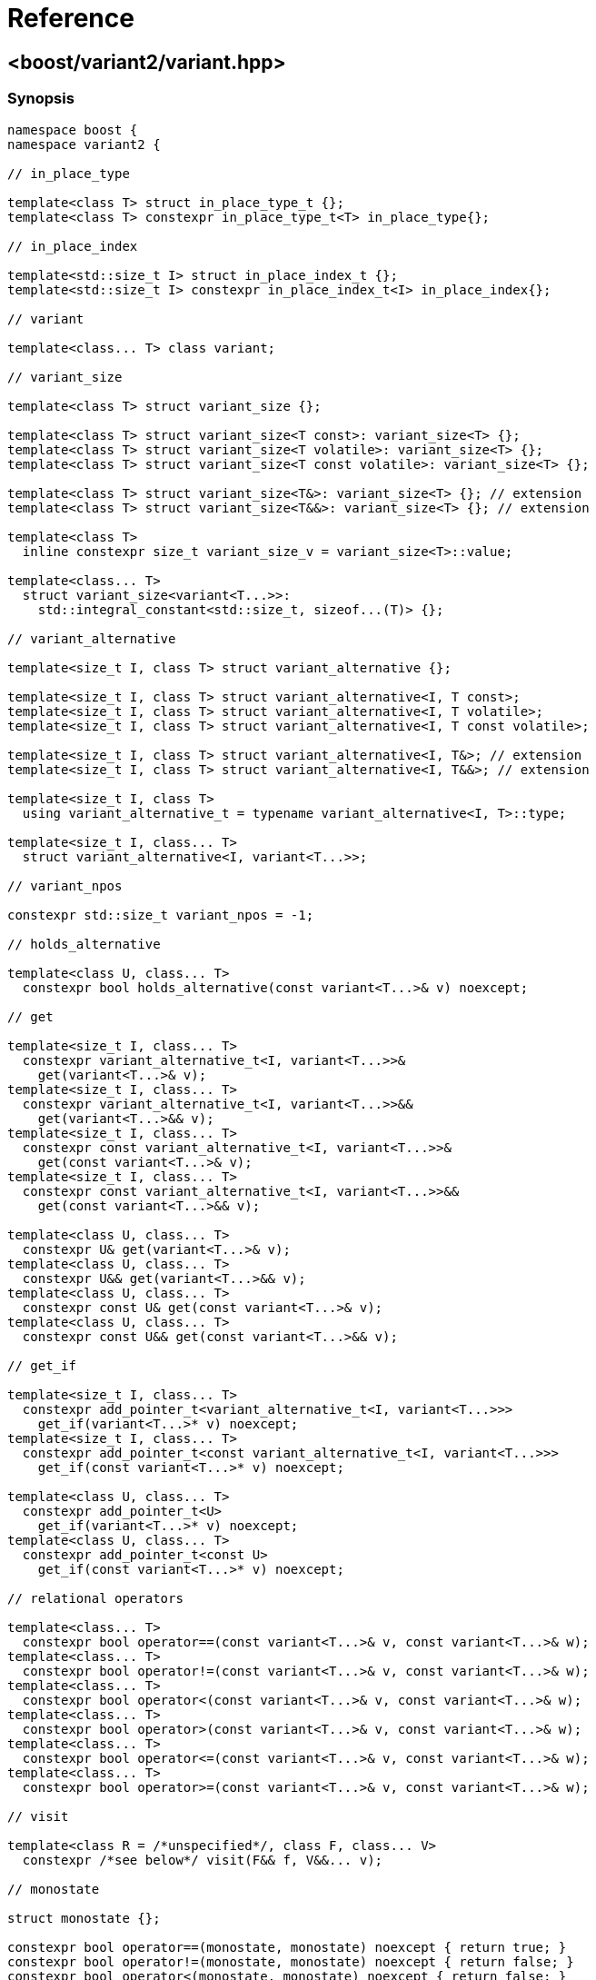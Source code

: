 ////
Copyright 2018, 2019 Peter Dimov

Distributed under the Boost Software License, Version 1.0.

See accompanying file LICENSE_1_0.txt or copy at
http://www.boost.org/LICENSE_1_0.txt
////

[#reference]
# Reference
:idprefix: ref_

## <boost/variant2/variant.hpp>

### Synopsis

```
namespace boost {
namespace variant2 {

// in_place_type

template<class T> struct in_place_type_t {};
template<class T> constexpr in_place_type_t<T> in_place_type{};

// in_place_index

template<std::size_t I> struct in_place_index_t {};
template<std::size_t I> constexpr in_place_index_t<I> in_place_index{};

// variant

template<class... T> class variant;

// variant_size

template<class T> struct variant_size {};

template<class T> struct variant_size<T const>: variant_size<T> {};
template<class T> struct variant_size<T volatile>: variant_size<T> {};
template<class T> struct variant_size<T const volatile>: variant_size<T> {};

template<class T> struct variant_size<T&>: variant_size<T> {}; // extension
template<class T> struct variant_size<T&&>: variant_size<T> {}; // extension

template<class T>
  inline constexpr size_t variant_size_v = variant_size<T>::value;

template<class... T>
  struct variant_size<variant<T...>>:
    std::integral_constant<std::size_t, sizeof...(T)> {};

// variant_alternative

template<size_t I, class T> struct variant_alternative {};

template<size_t I, class T> struct variant_alternative<I, T const>;
template<size_t I, class T> struct variant_alternative<I, T volatile>;
template<size_t I, class T> struct variant_alternative<I, T const volatile>;

template<size_t I, class T> struct variant_alternative<I, T&>; // extension
template<size_t I, class T> struct variant_alternative<I, T&&>; // extension

template<size_t I, class T>
  using variant_alternative_t = typename variant_alternative<I, T>::type;

template<size_t I, class... T>
  struct variant_alternative<I, variant<T...>>;

// variant_npos

constexpr std::size_t variant_npos = -1;

// holds_alternative

template<class U, class... T>
  constexpr bool holds_alternative(const variant<T...>& v) noexcept;

// get

template<size_t I, class... T>
  constexpr variant_alternative_t<I, variant<T...>>&
    get(variant<T...>& v);
template<size_t I, class... T>
  constexpr variant_alternative_t<I, variant<T...>>&&
    get(variant<T...>&& v);
template<size_t I, class... T>
  constexpr const variant_alternative_t<I, variant<T...>>&
    get(const variant<T...>& v);
template<size_t I, class... T>
  constexpr const variant_alternative_t<I, variant<T...>>&&
    get(const variant<T...>&& v);

template<class U, class... T>
  constexpr U& get(variant<T...>& v);
template<class U, class... T>
  constexpr U&& get(variant<T...>&& v);
template<class U, class... T>
  constexpr const U& get(const variant<T...>& v);
template<class U, class... T>
  constexpr const U&& get(const variant<T...>&& v);

// get_if

template<size_t I, class... T>
  constexpr add_pointer_t<variant_alternative_t<I, variant<T...>>>
    get_if(variant<T...>* v) noexcept;
template<size_t I, class... T>
  constexpr add_pointer_t<const variant_alternative_t<I, variant<T...>>>
    get_if(const variant<T...>* v) noexcept;

template<class U, class... T>
  constexpr add_pointer_t<U>
    get_if(variant<T...>* v) noexcept;
template<class U, class... T>
  constexpr add_pointer_t<const U>
    get_if(const variant<T...>* v) noexcept;

// relational operators

template<class... T>
  constexpr bool operator==(const variant<T...>& v, const variant<T...>& w);
template<class... T>
  constexpr bool operator!=(const variant<T...>& v, const variant<T...>& w);
template<class... T>
  constexpr bool operator<(const variant<T...>& v, const variant<T...>& w);
template<class... T>
  constexpr bool operator>(const variant<T...>& v, const variant<T...>& w);
template<class... T>
  constexpr bool operator<=(const variant<T...>& v, const variant<T...>& w);
template<class... T>
  constexpr bool operator>=(const variant<T...>& v, const variant<T...>& w);

// visit

template<class R = /*unspecified*/, class F, class... V>
  constexpr /*see below*/ visit(F&& f, V&&... v);

// monostate

struct monostate {};

constexpr bool operator==(monostate, monostate) noexcept { return true; }
constexpr bool operator!=(monostate, monostate) noexcept { return false; }
constexpr bool operator<(monostate, monostate) noexcept { return false; }
constexpr bool operator>(monostate, monostate) noexcept { return false; }
constexpr bool operator<=(monostate, monostate) noexcept { return true; }
constexpr bool operator>=(monostate, monostate) noexcept { return true; }

// swap

template<class... T>
  void swap(variant<T...>& v, variant<T...>& w) noexcept( /*see below*/ );

// bad_variant_access

class bad_variant_access;

} // namespace variant2
} // namespace boost
```

### variant

```
namespace boost {
namespace variant2 {

template<class... T> class variant
{
public:

  // constructors

  constexpr variant() noexcept( /*see below*/ );

  constexpr variant( variant const & r ) noexcept( /*see below*/ );
  constexpr variant( variant&& r ) noexcept( /*see below*/ );

  template<class U>
    constexpr variant( U&& u ) noexcept( /*see below*/ );

  template<class U, class... A>
    constexpr explicit variant( in_place_type_t<U>, A&&... a );
  template<class U, class V, class... A>
    constexpr explicit variant( in_place_type_t<U>,
      std::initializer_list<V> il, A&&... a );

  template<size_t I, class... A>
    constexpr explicit variant( in_place_index_t<I>, A&&... a );
  template<size_t I, class V, class... A>
    constexpr explicit variant( in_place_index_t<I>,
      std::initializer_list<V> il, A&&... a );

  // destructor

  ~variant();

  // assignment

  constexpr variant& operator=( variant const & r ) noexcept( /*see below*/ );
  constexpr variant& operator=( variant&& r ) noexcept( /*see below*/ );

  template<class U> constexpr variant& operator=( U&& u ) noexcept( /*see below*/ );

  // modifiers

  template<class U, class... A>
    constexpr U& emplace( A&&... a );
  template<class U, class V, class... A>
    constexpr U& emplace( std::initializer_list<V> il, A&&... a );

  template<size_t I, class... A>
    constexpr variant_alternative_t<I, variant<T...>>&
      emplace( A&&... a );
  template<size_t I, class V, class... A>
    constexpr variant_alternative_t<I, variant<T...>>&
      emplace( std::initializer_list<V> il, A&&... a );

  // value status

  constexpr bool valueless_by_exception() const noexcept;
  constexpr size_t index() const noexcept;

  // swap

  void swap( variant& r ) noexcept( /*see below*/ );

  // converting constructors (extension)

  template<class... U> variant( variant<U...> const& r )
    noexcept( /*see below*/ );

  template<class... U> variant( variant<U...>&& r )
    noexcept( /*see below*/ );

  // subset (extension)

  template<class... U> constexpr variant<U...> subset() & ;
  template<class... U> constexpr variant<U...> subset() && ;
  template<class... U> constexpr variant<U...> subset() const& ;
  template<class... U> constexpr variant<U...> subset() const&& ;
};

} // namespace variant2
} // namespace boost
```

In the descriptions that follow, let `i` be in the range `[0, sizeof...(T))`,
and `Ti` be the `i`-th type in `T...`.

#### Constructors

```
constexpr variant() noexcept( std::is_nothrow_default_constructible_v<T0> );
```
[none]
* {blank}
+
Effects: :: Constructs a `variant` holding a value-initialized value of
  type `T0`.
Ensures: :: `index() == 0`.
Throws: :: Any exception thrown by the value-initialization of `T0`.
Remarks: :: This function does not participate in overload resolution unless
  `std::is_default_constructible_v<T0>` is `true`.

```
constexpr variant( variant const & w )
  noexcept( mp_all<std::is_nothrow_copy_constructible<T>...>::value );
```
[none]
* {blank}
+
Effects: :: Initializes the variant to hold the same alternative and value as
  `w`.
Throws: :: Any exception thrown by the initialization of the contained value.
Remarks: :: This function does not participate in overload resolution unless
  `std::is_copy_constructible_v<Ti>` is `true` for all `i`.

```
constexpr variant( variant&& w )
  noexcept( mp_all<std::is_nothrow_move_constructible<T>...>::value );
```
[none]
* {blank}
+
Effects: :: Initializes the variant to hold the same alternative and value as
  `w`.
Throws: :: Any exception thrown by the move-initialization of the contained
  value.
Remarks: :: This function does not participate in overload resolution unless
  `std::is_move_constructible_v<Ti>` is `true` for all `i`.

```
template<class U> constexpr variant( U&& u ) noexcept(/*see below*/);
```
[none]
* {blank}
+
Let `Tj` be a type that is determined as follows: build an imaginary function
`FUN(Ti)` for each alternative type `Ti`. The overload `FUN(Tj)` selected by
overload resolution for the expression `FUN(std::forward<U>(u))` defines the
alternative `Tj` which is the type of the contained value after construction.

Effects: :: Initializes `*this` to hold the alternative type `Tj` and
  initializes the contained value from `std::forward<U>(u)`.
Ensures: :: `holds_alternative<Tj>(*this)`.
Throws: :: Any exception thrown by the initialization of the contained value.
Remarks: :: The expression inside `noexcept` is equivalent to
`std::is_nothrow_constructible_v<Tj, U>`. This function does not participate in
overload resolution unless
- `sizeof...(T)` is nonzero,
- `std::is_same_v<std::remove_cvref_t<U>, variant>` is `false`,
- `std::remove_cvref_t<U>` is neither a specialization of `in_place_type_t` nor a
specialization of `in_place_index_t`,
- `std::is_constructible_v<Tj, U>` is `true`, and
- the expression `FUN(std::forward<U>(u))` is well-formed.

```
template<class U, class... A>
  constexpr explicit variant( in_place_type_t<U>, A&&... a );
```
[none]
* {blank}
+
Effects: :: Initializes the contained value of type `U` with the arguments
  `std::forward<A>(a)...`.
Ensures: :: `holds_alternative<U>(*this)`.
Throws: :: Any exception thrown by the initialization of the contained value.
Remarks: :: This function does not participate in overload resolution unless
  there is exactly one occurrence of `U` in `T...` and
  `std::is_constructible_v<U, A...>` is true.

```
template<class U, class V, class... A>
  constexpr explicit variant( in_place_type_t<U>, std::initializer_list<V> il,
    A&&... a );
```
[none]
* {blank}
+
Effects: :: Initializes the contained value of type `U` with the arguments `il`,
  `std::forward<A>(a)...`.
Ensures: :: `holds_alternative<U>(*this)`.
Throws: :: Any exception thrown by the initialization of the contained value.
Remarks: :: This function does not participate in overload resolution unless
  there is exactly one occurrence of `U` in `T...` and
  `std::is_constructible_v<U, initializer_list<V>&, A...>` is `true`.

```
template<size_t I, class... A>
  constexpr explicit variant( in_place_index_t<I>, A&&... a );
```
[none]
* {blank}
+
Effects: :: Initializes the contained value of type `TI` with the arguments
  `std::forward<A>(a)...`.
Ensures: :: `index() == I`.
Throws: :: Any exception thrown by the initialization of the contained value.
Remarks: :: This function does not participate in overload resolution unless
 `I < sizeof...(T)` and `std::is_constructible_v<TI, A...>` is `true`.

```
template<size_t I, class V, class... A>
  constexpr explicit variant( in_place_index_t<I>, std::initializer_list<V> il,
    A&&... a );
```
[none]
* {blank}
+
Effects: :: Initializes the contained value of type `TI` with the arguments
  `il`, `std::forward<A>(a)...`.
Ensures: :: `index() == I`.
Throws: :: Any exception thrown by the initialization of the contained value.
Remarks: :: This function does not participate in overload resolution unless
 `I < sizeof...(T)` and
 `std::is_constructible_v<TI, initializer_list<V>&, A...>` is `true`.

#### Destructor

```
~variant();
```
[none]
* {blank}
+
Effects: ::
  Destroys the currently contained value.

#### Assignment

```
constexpr variant& operator=( const variant& r )
  noexcept( mp_all<std::is_nothrow_copy_constructible<T>...>::value );
```
[none]
* {blank}
+
Let `j` be `r.index()`.

Effects: :: `emplace<j>(get<j>(r))`.
Returns: :: `*this`.
Ensures: :: `index() == r.index()`.
Remarks: :: This operator does not participate in overload resolution unless
  `std::is_copy_constructible_v<Ti> && std::is_copy_assignable_v<Ti>` is
  `true` for all `i`.

```
constexpr variant& operator=( variant&& r )
  noexcept( mp_all<std::is_nothrow_move_constructible<T>...>::value );
```
[none]
* {blank}
+
Let `j` be `r.index()`.

Effects: :: `emplace<j>(get<j>(std::move(r)))`.
Returns: :: `*this`.
Ensures: :: `index() == r.index()`.
Remarks: :: This operator does not participate in overload resolution unless
  `std::is_move_constructible_v<Ti> && std::is_move_assignable_v<Ti>` is
  `true` for all `i`.

```
template<class U> constexpr variant& operator=( U&& u )
  noexcept( /*see below*/ );
```
[none]
* {blank}
+
Let `Tj` be a type that is determined as follows: build an imaginary function
`FUN(Ti)` for each alternative type `Ti`. The overload `FUN(Tj)` selected by
overload resolution for the expression `FUN(std::forward<U>(u))` defines the
alternative `Tj` which is the type of the contained value after construction.

Effects: :: `emplace<j>(std::forward<U>(u))`.
Returns: :: `*this`.
Ensures: :: `index() == j`.
Remarks: ::
  The expression inside `noexcept` is `std::is_nothrow_constructible_v<Tj, U&&>`.
  This operator does not participate in overload resolution unless
  - `std::is_same_v<std::remove_cvref_t<T>, variant>` is `false`,
  - `std::is_constructible_v<Tj, U&&> && std::is_assignable_v<Tj&, U&&>` is
    `true`,  and
  - the expression `FUN(std::forward<U>(u))` (with `FUN` being the
    above-mentioned set of imaginary functions) is well-formed.

#### Modifiers

```
template<class U, class... A>
  constexpr U& emplace( A&&... a );
```
[none]
* {blank}
+
Let `I` be the zero-based index of `U` in `T...`.

Effects: :: Equivalent to: `return emplace<I>(std::forward<A>(a)...);`
Remarks: ::
  This function shall not participate in overload resolution unless
  `std::is_constructible_v<U, A&&...>` is `true` and `U` occurs exactly once
  in `T...`.

```
template<class U, class V, class... A>
  constexpr U& emplace( std::initializer_list<V> il, A&&... a );
```
[none]
* {blank}
+
Let `I` be the zero-based index of `U` in `T...`.

Effects: :: Equivalent to: `return emplace<I>(il, std::forward<A>(a)...);`
Remarks: ::
  This function shall not participate in overload resolution unless
  `std::is_constructible_v<U, std::initializer_list<V>&, A&&...>` is `true`
  and `U` occurs exactly once in `T...`.


```
template<size_t I, class... A>
  constexpr variant_alternative_t<I, variant<T...>>&
    emplace( A&&... a );
```
[none]
* {blank}
+
Requires: :: `I < sizeof...(T)`.
Effects:  ::
  Initializes a new contained value as if using the expression
  `Ti(std::forward<A>(a)...)`, then destroys the currently contained value.
Ensures:  :: `index() == I`.
Returns:  :: A reference to the new contained value.
Throws:   ::
  Nothing unless the initialization of the new contained value throws.
Exception Safety: :: Strong. On exception, the contained value is unchanged.
Remarks:  ::
  This function shall not participate in overload resolution unless
  `std::is_constructible_v<Ti, A&&...>` is `true`.

```
template<size_t I, class V, class... A>
  constexpr variant_alternative_t<I, variant<T...>>&
    emplace( std::initializer_list<V> il, A&&... a );
```
[none]
* {blank}
+
Requires: :: `I < sizeof...(T)`.
Effects:  ::
  Initializes a new contained value as if using the expression
  `Ti(il, std::forward<A>(a)...)`, then destroys the currently contained value.
Ensures:  :: `index() == I`.
Returns:  :: A reference to the new contained value.
Throws:   ::
  Nothing unless the initialization of the new contained value throws.
Exception Safety: :: Strong. On exception, the contained value is unchanged.
Remarks:  ::
  This function shall not participate in overload resolution unless
  `std::is_constructible_v<Ti, std::initializer_list<V>&, A&&...>` is `true`.

#### Value Status

```
constexpr bool valueless_by_exception() const noexcept;
```
[none]
* {blank}
+
Returns:  :: `false`.

NOTE: This function is provided purely for compatibility with `std::variant`.

```
constexpr size_t index() const noexcept;
```
[none]
* {blank}
+
Returns:  ::
  The zero-based index of the active alternative.

#### Swap

```
void swap( variant& r ) noexcept( mp_all<std::is_nothrow_move_constructible<T>...,
  is_nothrow_swappable<T>...>::value );
```
[none]
* {blank}
+
Effects:  ::
- If `index() == r.index()`, calls `swap(get<I>(*this), get<I>(r))`,
  where `I` is `index()`.
- Otherwise, as if
  `variant tmp(std::move(*this)); *this = std::move(r); r = std::move(tmp);`

#### Converting Constructors (extension)

```
template<class... U> variant( variant<U...> const& r )
  noexcept( mp_all<std::is_nothrow_copy_constructible<U>...>::value );
```
[none]
* {blank}
+
Effects: :: Initializes the contained value from the contained value of `r`.
Throws:  :: Any exception thrown by the initialization of the contained value.
Remarks: :: This function does not participate in overload resolution unless
  all types in `U...` are in `T...` and
  `std::is_copy_constructible_v<Ui>::value` is `true` for all `Ui`.

```
template<class... U> variant( variant<U...>&& r )
  noexcept( mp_all<std::is_nothrow_move_constructible<U>...>::value );
```
[none]
* {blank}
+
Effects: :: Initializes the contained value from the contained value of
  `std::move(r)`.
Throws:  :: Any exception thrown by the initialization of the contained value.
Remarks: :: This function does not participate in overload resolution unless
  all types in `U...` are in `T...` and
  `std::is_move_constructible_v<Ui>::value` is `true` for all `Ui`.

#### Subset (extension)

```
template<class... U> constexpr variant<U...> subset() & ;
```
```
template<class... U> constexpr variant<U...> subset() const& ;
```
[none]
* {blank}
+
Returns: :: A `variant<U...>` whose contained value is copy-initialized from
  the contained value of `*this` and has the same type.
Throws:  ::
- If the active alternative of `*this` is not among the types in `U...`,
  `bad_variant_access`.
- Otherwise, any exception thrown by the initialization of the contained value.
Remarks: :: This function does not participate in overload resolution unless
  all types in `U...` are in `T...` and
  `std::is_copy_constructible_v<Ui>::value` is `true` for all `Ui`.

```
template<class... U> constexpr variant<U...> subset() && ;
```
```
template<class... U> constexpr variant<U...> subset() const&& ;
```
[none]
* {blank}
+
Returns: :: A `variant<U...>` whose contained value is move-initialized from
  the contained value of `*this` and has the same type.
Throws:  ::
- If the active alternative of `*this` is not among the types in `U...`,
  `bad_variant_access`.
- Otherwise, any exception thrown by the initialization of the contained value.
Remarks: :: This function does not participate in overload resolution unless
  all types in `U...` are in `T...` and
  `std::is_move_constructible_v<Ui>::value` is `true` for all `Ui`.

### variant_alternative

```
template<size_t I, class T> struct variant_alternative<I, T const>;
```
```
template<size_t I, class T> struct variant_alternative<I, T volatile>;
```
```
template<size_t I, class T> struct variant_alternative<I, T const volatile>;
```
```
template<size_t I, class T> struct variant_alternative<I, T&>; // extension
```
```
template<size_t I, class T> struct variant_alternative<I, T&&>; // extension
```
[none]
* {blank}
+
--
If `typename variant_alternative<I, T>::type` exists and is `U`,

* `variant_alternative<I, T const>::type` is `U const`;
* `variant_alternative<I, T volatile>::type` is `U volatile`;
* `variant_alternative<I, T const volatile>::type` is `U const volatile`.
* `variant_alternative<I, T&>::type` is `U&`.
* `variant_alternative<I, T&&>::type` is `U&&`.

Otherwise, these structs have no member `type`.
--

```
template<size_t I, class... T>
  struct variant_alternative<I, variant<T...>>;
```
[none]
* {blank}
+
When `I < sizeof...(T)`, the nested type `type` is an alias for the `I`-th
(zero-based) type in `T...`. Otherwise, there is no member `type`.

### holds_alternative

```
template<class U, class... T>
  constexpr bool holds_alternative(const variant<T...>& v) noexcept;
```
[none]
* {blank}
+
Requires: :: The type `U` occurs exactly once in `T...`. Otherwise, the
  program is ill-formed.
Returns:  :: `true` if `index()` is equal to the zero-based index of `U`
  in `T...`.

### get

```
template<size_t I, class... T>
  constexpr variant_alternative_t<I, variant<T...>>&
    get(variant<T...>& v);
```
```
template<size_t I, class... T>
  constexpr variant_alternative_t<I, variant<T...>>&&
    get(variant<T...>&& v);
```
```
template<size_t I, class... T>
  constexpr const variant_alternative_t<I, variant<T...>>&
    get(const variant<T...>& v);
```
```
template<size_t I, class... T>
  constexpr const variant_alternative_t<I, variant<T...>>&&
    get(const variant<T...>&& v);
```
[none]
* {blank}
+
Effects: :: If `v.index()` is `I`, returns a reference to the object stored in
  the variant. Otherwise, throws `bad_variant_access`.
Remarks: :: These functions do not participate in overload resolution
  unless `I` < `sizeof...(T)`.

```
template<class U, class... T>
  constexpr U& get(variant<T...>& v);
```
```
template<class U, class... T>
  constexpr U&& get(variant<T...>&& v);
```
```
template<class U, class... T>
  constexpr const U& get(const variant<T...>& v);
```
```
template<class U, class... T>
  constexpr const U&& get(const variant<T...>&& v);
```
[none]
* {blank}
+
Requires: :: The type `U` occurs exactly once in `T...`. Otherwise, the
  program is ill-formed.
Effects:  :: If `v` holds a value of type `U`, returns a reference to that value.
  Otherwise, throws `bad_variant_access`.

### get_if

```
template<size_t I, class... T>
  constexpr add_pointer_t<variant_alternative_t<I, variant<T...>>>
    get_if(variant<T...>* v) noexcept;
```
```
template<size_t I, class... T>
  constexpr add_pointer_t<const variant_alternative_t<I, variant<T...>>>
    get_if(const variant<T...>* v) noexcept;
```
[none]
* {blank}
+
Effects:  :: A pointer to the value stored in the variant, if
  `v != nullptr && v\->index() == I`. Otherwise, `nullptr`.
Remarks: :: These functions do not participate in overload resolution
  unless `I` < `sizeof...(T)`.

```
template<class U, class... T>
  constexpr add_pointer_t<U>
    get_if(variant<T...>* v) noexcept;
```
```
template<class U, class... T>
  constexpr add_pointer_t<const U>
    get_if(const variant<T...>* v) noexcept;
```
[none]
* {blank}
+
Requires: :: The type `U` occurs exactly once in `T...`. Otherwise, the
  program is ill-formed.
Effects:  :: Equivalent to: `return get_if<I>(v);` with `I` being
  the zero-based index of `U` in `T...`.

### Relational Operators

```
template<class... T>
  constexpr bool operator==(const variant<T...>& v, const variant<T...>& w);
```
[none]
* {blank}
+
Returns: :: `v.index() == w.index() && get<I>(v) == get<I>(w)`, where `I`
  is `v.index()`.

```
template<class... T>
  constexpr bool operator!=(const variant<T...>& v, const variant<T...>& w);
```
[none]
* {blank}
+
Returns: :: `!(v == w)`.

```
template<class... T>
  constexpr bool operator<(const variant<T...>& v, const variant<T...>& w);
```
[none]
* {blank}
+
Returns: :: `v.index() < w.index() || (v.index() == w.index() && get<I>(v) < get<I>(w))`,
  where `I` is `v.index()`.

```
template<class... T>
  constexpr bool operator>(const variant<T...>& v, const variant<T...>& w);
```
[none]
* {blank}
+
Returns: :: `w < v`.

```
template<class... T>
  constexpr bool operator<=(const variant<T...>& v, const variant<T...>& w);
```
[none]
* {blank}
+
Returns: :: `v.index() < w.index() || (v.index() == w.index() && get<I>(v) \<= get<I>(w))`,
  where `I` is `v.index()`.

```
template<class... T>
  constexpr bool operator>=(const variant<T...>& v, const variant<T...>& w);
```
[none]
* {blank}
+
Returns: ::
  `w \<= v`.

### visit

```
template<class R = /*unspecified*/, class F, class... V>
  constexpr /*see below*/ visit(F&& f, V&&... v);
```
[none]
* {blank}
+
Returns: :: `std::forward<F>(f)(get<I>(std::forward<V>(v))...)`, where
  `I...` is `v.index()...`.
Remarks: :: If `R` is given explicitly, as in `visit<int>`, the return
  type is `R`. Otherwise, it's deduced from `F`. All possible applications
  of `F` to the variant alternatives must have the same return type for
  this deduction to succeed.

### swap

```
template<class... T>
  void swap(variant<T...>& v, variant<T...>& w) noexcept( /*see below*/ );
```
[none]
* {blank}
+
Effects: ::
  Equivalent to `v.swap(w)`.

### bad_variant_access

```
class bad_variant_access: public std::exception
{
public:

    bad_variant_access() noexcept = default;

    char const * what() const noexcept
    {
        return "bad_variant_access";
    }
};
```

